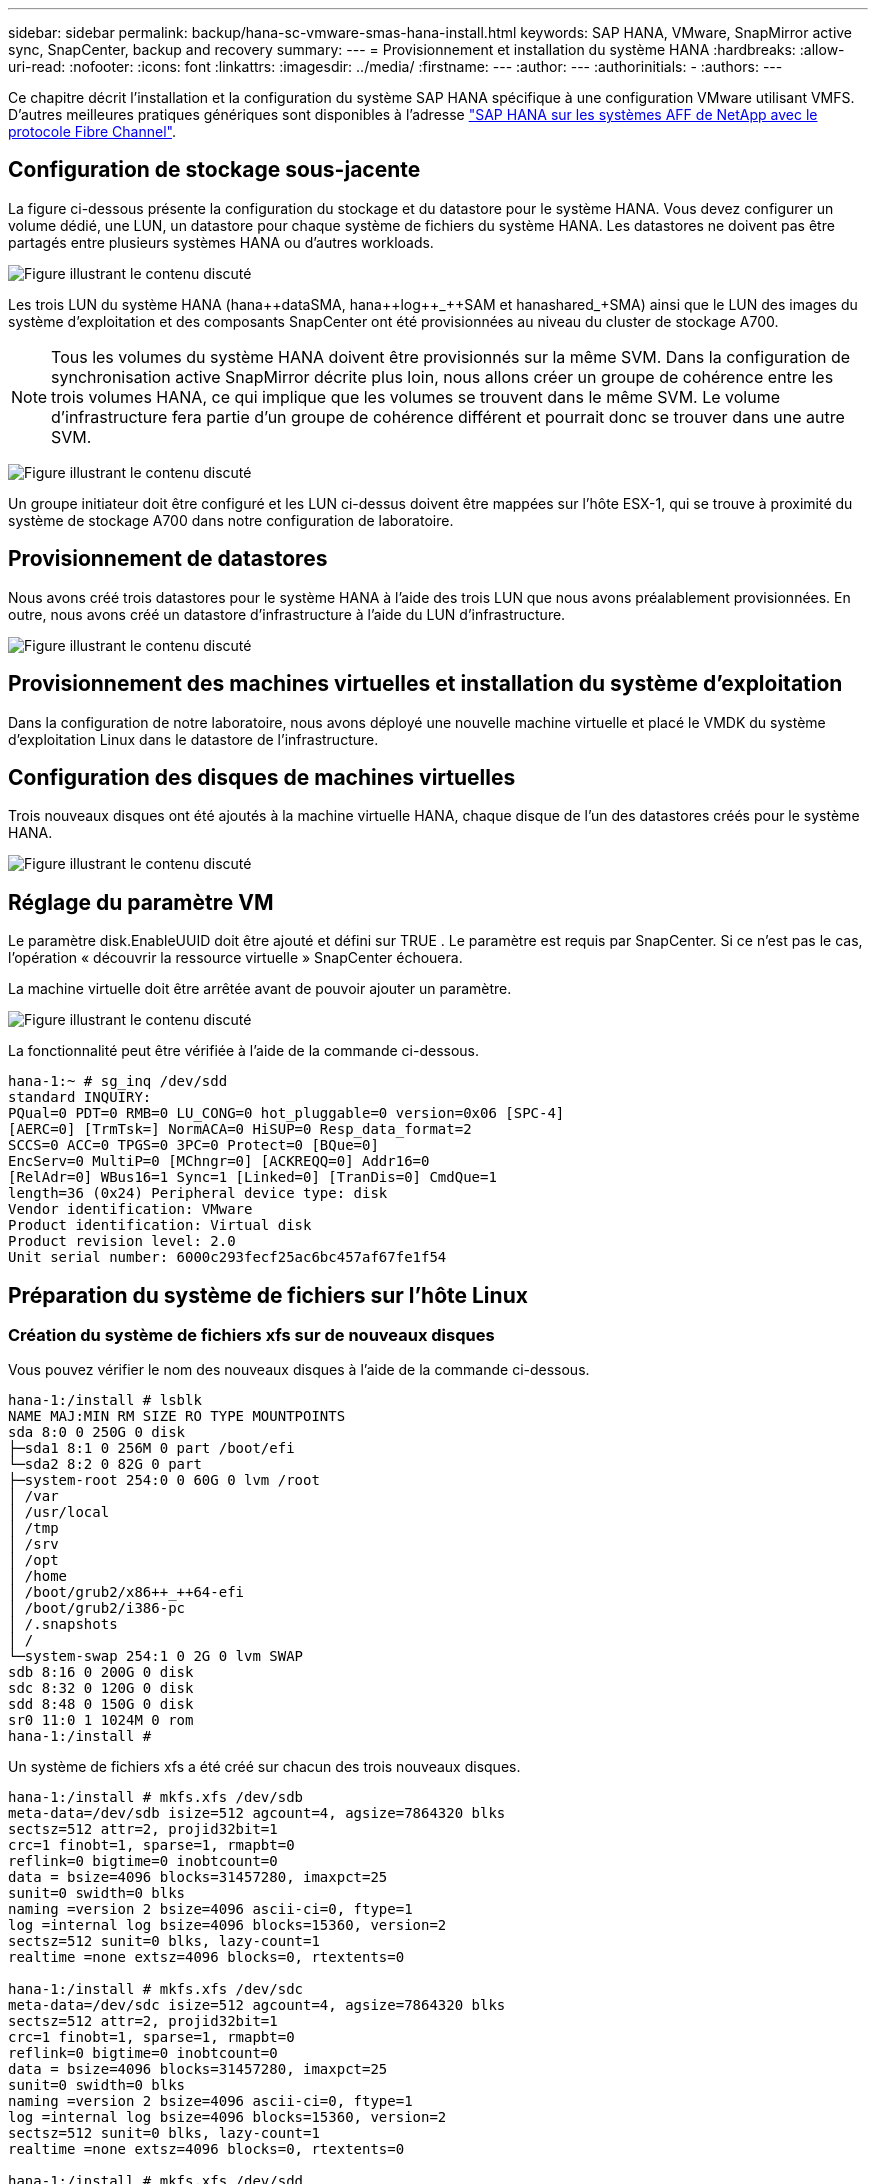 ---
sidebar: sidebar 
permalink: backup/hana-sc-vmware-smas-hana-install.html 
keywords: SAP HANA, VMware, SnapMirror active sync, SnapCenter, backup and recovery 
summary:  
---
= Provisionnement et installation du système HANA
:hardbreaks:
:allow-uri-read: 
:nofooter: 
:icons: font
:linkattrs: 
:imagesdir: ../media/
:firstname: ---
:author: ---
:authorinitials: -
:authors: ---


[role="lead"]
Ce chapitre décrit l'installation et la configuration du système SAP HANA spécifique à une configuration VMware utilisant VMFS. D'autres meilleures pratiques génériques sont disponibles à l'adresse link:../bp/hana-aff-fc-introduction.html#sap-hana-tailored-data-center-integration["SAP HANA sur les systèmes AFF de NetApp avec le protocole Fibre Channel"].



== Configuration de stockage sous-jacente

La figure ci-dessous présente la configuration du stockage et du datastore pour le système HANA. Vous devez configurer un volume dédié, une LUN, un datastore pour chaque système de fichiers du système HANA. Les datastores ne doivent pas être partagés entre plusieurs systèmes HANA ou d'autres workloads.

image:sc-saphana-vmware-smas-image5.png["Figure illustrant le contenu discuté"]

Les trois LUN du système HANA (hana+++++data++++SMA, hana+++++log++_++SAM et hana+++++shared++_++SMA) ainsi que le LUN des images du système d'exploitation et des composants SnapCenter ont été provisionnées au niveau du cluster de stockage A700.


NOTE: Tous les volumes du système HANA doivent être provisionnés sur la même SVM. Dans la configuration de synchronisation active SnapMirror décrite plus loin, nous allons créer un groupe de cohérence entre les trois volumes HANA, ce qui implique que les volumes se trouvent dans le même SVM. Le volume d'infrastructure fera partie d'un groupe de cohérence différent et pourrait donc se trouver dans une autre SVM.

image:sc-saphana-vmware-smas-image6.png["Figure illustrant le contenu discuté"]

Un groupe initiateur doit être configuré et les LUN ci-dessus doivent être mappées sur l'hôte ESX-1, qui se trouve à proximité du système de stockage A700 dans notre configuration de laboratoire.



== Provisionnement de datastores

Nous avons créé trois datastores pour le système HANA à l'aide des trois LUN que nous avons préalablement provisionnées. En outre, nous avons créé un datastore d'infrastructure à l'aide du LUN d'infrastructure.

image:sc-saphana-vmware-smas-image7.png["Figure illustrant le contenu discuté"]



== Provisionnement des machines virtuelles et installation du système d'exploitation

Dans la configuration de notre laboratoire, nous avons déployé une nouvelle machine virtuelle et placé le VMDK du système d'exploitation Linux dans le datastore de l'infrastructure.



== Configuration des disques de machines virtuelles

Trois nouveaux disques ont été ajoutés à la machine virtuelle HANA, chaque disque de l'un des datastores créés pour le système HANA.

image:sc-saphana-vmware-smas-image8.png["Figure illustrant le contenu discuté"]



== Réglage du paramètre VM

Le paramètre disk.EnableUUID doit être ajouté et défini sur TRUE . Le paramètre est requis par SnapCenter. Si ce n'est pas le cas, l'opération « découvrir la ressource virtuelle » SnapCenter échouera.

La machine virtuelle doit être arrêtée avant de pouvoir ajouter un paramètre.

image:sc-saphana-vmware-smas-image9.png["Figure illustrant le contenu discuté"]

La fonctionnalité peut être vérifiée à l'aide de la commande ci-dessous.

....
hana-1:~ # sg_inq /dev/sdd
standard INQUIRY:
PQual=0 PDT=0 RMB=0 LU_CONG=0 hot_pluggable=0 version=0x06 [SPC-4]
[AERC=0] [TrmTsk=] NormACA=0 HiSUP=0 Resp_data_format=2
SCCS=0 ACC=0 TPGS=0 3PC=0 Protect=0 [BQue=0]
EncServ=0 MultiP=0 [MChngr=0] [ACKREQQ=0] Addr16=0
[RelAdr=0] WBus16=1 Sync=1 [Linked=0] [TranDis=0] CmdQue=1
length=36 (0x24) Peripheral device type: disk
Vendor identification: VMware
Product identification: Virtual disk
Product revision level: 2.0
Unit serial number: 6000c293fecf25ac6bc457af67fe1f54
....


== Préparation du système de fichiers sur l'hôte Linux



=== Création du système de fichiers xfs sur de nouveaux disques

Vous pouvez vérifier le nom des nouveaux disques à l'aide de la commande ci-dessous.

....
hana-1:/install # lsblk
NAME MAJ:MIN RM SIZE RO TYPE MOUNTPOINTS
sda 8:0 0 250G 0 disk
├─sda1 8:1 0 256M 0 part /boot/efi
└─sda2 8:2 0 82G 0 part
├─system-root 254:0 0 60G 0 lvm /root
│ /var
│ /usr/local
│ /tmp
│ /srv
│ /opt
│ /home
│ /boot/grub2/x86++_++64-efi
│ /boot/grub2/i386-pc
│ /.snapshots
│ /
└─system-swap 254:1 0 2G 0 lvm SWAP
sdb 8:16 0 200G 0 disk
sdc 8:32 0 120G 0 disk
sdd 8:48 0 150G 0 disk
sr0 11:0 1 1024M 0 rom
hana-1:/install #
....
Un système de fichiers xfs a été créé sur chacun des trois nouveaux disques.

....
hana-1:/install # mkfs.xfs /dev/sdb
meta-data=/dev/sdb isize=512 agcount=4, agsize=7864320 blks
sectsz=512 attr=2, projid32bit=1
crc=1 finobt=1, sparse=1, rmapbt=0
reflink=0 bigtime=0 inobtcount=0
data = bsize=4096 blocks=31457280, imaxpct=25
sunit=0 swidth=0 blks
naming =version 2 bsize=4096 ascii-ci=0, ftype=1
log =internal log bsize=4096 blocks=15360, version=2
sectsz=512 sunit=0 blks, lazy-count=1
realtime =none extsz=4096 blocks=0, rtextents=0

hana-1:/install # mkfs.xfs /dev/sdc
meta-data=/dev/sdc isize=512 agcount=4, agsize=7864320 blks
sectsz=512 attr=2, projid32bit=1
crc=1 finobt=1, sparse=1, rmapbt=0
reflink=0 bigtime=0 inobtcount=0
data = bsize=4096 blocks=31457280, imaxpct=25
sunit=0 swidth=0 blks
naming =version 2 bsize=4096 ascii-ci=0, ftype=1
log =internal log bsize=4096 blocks=15360, version=2
sectsz=512 sunit=0 blks, lazy-count=1
realtime =none extsz=4096 blocks=0, rtextents=0

hana-1:/install # mkfs.xfs /dev/sdd
meta-data=/dev/sdd isize=512 agcount=4, agsize=9830400 blks
sectsz=512 attr=2, projid32bit=1
crc=1 finobt=1, sparse=1, rmapbt=0
reflink=0 bigtime=0 inobtcount=0
data = bsize=4096 blocks=39321600, imaxpct=25
sunit=0 swidth=0 blks
naming =version 2 bsize=4096 ascii-ci=0, ftype=1
log =internal log bsize=4096 blocks=19200, version=2
sectsz=512 sunit=0 blks, lazy-count=1
realtime =none extsz=4096 blocks=0, rtextents=0
hana-1:/install #
....


=== Création de points de montage

....
hana-1:/ # mkdir -p /hana/data/SMA/mnt00001
hana-1:/ # mkdir -p /hana/log/SMA/mnt00001
hana-1:/ # mkdir -p /hana/shared
hana-1:/ # chmod –R 777 /hana/log/SMA
hana-1:/ # chmod –R 777 /hana/data/SMA
hana-1:/ # chmod -R 777 /hana/shared
....


=== Configuration de /etc/fstab

....
hana-1:/install # cat /etc/fstab
/dev/system/root / btrfs defaults 0 0
/dev/system/root /var btrfs subvol=/@/var 0 0
/dev/system/root /usr/local btrfs subvol=/@/usr/local 0 0
/dev/system/root /tmp btrfs subvol=/@/tmp 0 0
/dev/system/root /srv btrfs subvol=/@/srv 0 0
/dev/system/root /root btrfs subvol=/@/root 0 0
/dev/system/root /opt btrfs subvol=/@/opt 0 0
/dev/system/root /home btrfs subvol=/@/home 0 0
/dev/system/root /boot/grub2/x86_64-efi btrfs subvol=/@/boot/grub2/x86_64-efi 0 0
/dev/system/root /boot/grub2/i386-pc btrfs subvol=/@/boot/grub2/i386-pc 0 0
/dev/system/swap swap swap defaults 0 0
/dev/system/root /.snapshots btrfs subvol=/@/.snapshots 0 0
UUID=2E8C-48E1 /boot/efi vfat utf8 0 2
/dev/sdb /hana/data/SMA/mnt00001 xfs relatime,inode64 0 0
/dev/sdc /hana/log/SMA/mnt00001 xfs relatime,inode64 0 0
/dev/sdd /hana/shared xfs defaults 0 0
hana-1:/install #

hana-1:/install # df -h
Filesystem Size Used Avail Use% Mounted on
devtmpfs 4.0M 8.0K 4.0M 1% /dev
tmpfs 49G 4.0K 49G 1% /dev/shm
tmpfs 13G 26M 13G 1% /run
tmpfs 4.0M 0 4.0M 0% /sys/fs/cgroup
/dev/mapper/system-root 60G 35G 25G 58% /
/dev/mapper/system-root 60G 35G 25G 58% /.snapshots
/dev/mapper/system-root 60G 35G 25G 58% /boot/grub2/i386-pc
/dev/mapper/system-root 60G 35G 25G 58% /boot/grub2/x86_64-efi
/dev/mapper/system-root 60G 35G 25G 58% /home
/dev/mapper/system-root 60G 35G 25G 58% /opt
/dev/mapper/system-root 60G 35G 25G 58% /srv
/dev/mapper/system-root 60G 35G 25G 58% /tmp
/dev/mapper/system-root 60G 35G 25G 58% /usr/local
/dev/mapper/system-root 60G 35G 25G 58% /var
/dev/mapper/system-root 60G 35G 25G 58% /root
/dev/sda1 253M 5.1M 247M 3% /boot/efi
tmpfs 6.3G 56K 6.3G 1% /run/user/0
/dev/sdb 200G 237M 200G 1% /hana/data/SMA/mnt00001
/dev/sdc 120G 155M 120G 1% /hana/log/SMA/mnt00001
/dev/sdd 150G 186M 150G 1% /hana/shared
hana-1:/install #
....


== Installation HANA

L'installation HANA peut maintenant être exécutée.


NOTE: Avec la configuration décrite, le répertoire /usr/sap/SMA se trouve sur le VMDK OS. Si /usr/sap/SMA doit être stocké dans le VMDK partagé, le disque partagé hana peut être partitionné pour fournir un autre système de fichiers pour /usr/sap/SMA.



== Clé de stockage utilisateur pour SnapCenter

Un magasin d'utilisateurs pour un utilisateur de base de données système doit être créé, qui doit être utilisé par SnapCenter. Le numéro d'instance HANA doit être défini en conséquence pour le port de communication. Dans notre installation, le numéro d'instance « 00 » est utilisé.

Une description plus détaillée est disponible à l'adresse link:hana-br-scs-resource-config-hana-database-backups.html#sap-hana-backup-user-and-hdbuserstore-configuration["Configuration SnapCenter propre aux ressources pour les sauvegardes de bases de données SAP HANA"]

....
smaadm@hana-1:/usr/sap/SMA/HDB00> hdbuserstore set SMAKEY hana-1:30013 SNAPCENTER <password>
Operation succeed.
....
La connectivité peut être vérifiée à l'aide de la commande ci-dessous.

....
smaadm@hana-1:/usr/sap/SMA/HDB00> hdbsql -U SMAKEY
Welcome to the SAP HANA Database interactive terminal.
Type: \h for help with commands
\q to quit
hdbsql SYSTEMDB=> exit
smaadm@hana-1:/usr/sap/SMA/HDB00
....